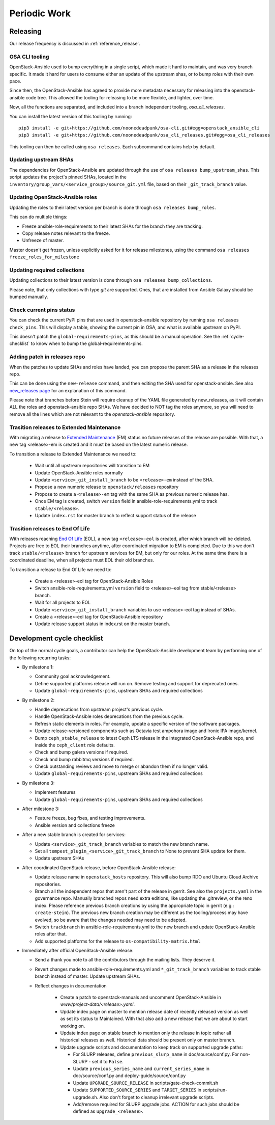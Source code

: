 .. _periodicwork:

=============
Periodic Work
=============

Releasing
=========

Our release frequency is discussed in :ref:`reference_release`.

OSA CLI tooling
---------------

OpenStack-Ansible used to bump everything in a single script, which
made it hard to maintain, and was very branch specific. It made it
hard for users to consume either an update of the upstream shas, or
to bump roles with their own pace.

Since then, the OpenStack-Ansible has agreed to provide more metadata
necessary for releasing into the openstack-ansible code tree. This
allowed the tooling for releasing to be more flexible,
and lighter, over time.

Now, all the functions are separated, and included into a branch
independent tooling, `osa_cli_releases`.

.. _osa_cli_releases: https://github.com/noonedeadpunk/osa_cli_releases

You can install the latest version of this tooling by running:

.. parsed-literal::

   pip3 install -e git+https://github.com/noonedeadpunk/osa-cli.git#egg=openstack_ansible_cli
   pip3 install -e git+https://github.com/noonedeadpunk/osa_cli_releases.git#egg=osa_cli_releases

This tooling can then be called using ``osa releases``.
Each subcommand contains help by default.

Updating upstream SHAs
----------------------

The dependencies for OpenStack-Ansible are updated
through the use of ``osa releases bump_upstream_shas``. This script
updates the project's pinned SHAs, located in the
``inventory/group_vars/<service_group>/source_git.yml`` file,
based on their ``_git_track_branch`` value.


Updating OpenStack-Ansible roles
--------------------------------

Updating the roles to their latest version per branch is done through
``osa releases bump_roles``.

This can do multiple things:

* Freeze ansible-role-requirements to their latest SHAs for the branch
  they are tracking.
* Copy release notes relevant to the freeze.
* Unfreeze of master.

Master doesn't get frozen, unless explicitly asked for it for release
milestones, using the command ``osa releases freeze_roles_for_milestone``

Updating required collections
-----------------------------

Updating collections to their latest version is done through
``osa releases bump_collections``.

Please note, that only collections with type `git` are supported.
Ones, that are installed from Ansible Galaxy should be bumped manually.


Check current pins status
-------------------------

You can check the current PyPI pins that are used in openstack-ansible
repository by running ``osa releases check_pins``. This will display
a table, showing the current pin in OSA, and what is available upstream on
PyPI.

This doesn't patch the ``global-requirements-pins``, as this should be
a manual operation. See the :ref:`cycle-checklist` to know when to bump
the global-requirements-pins.

Adding patch in releases repo
-----------------------------

When the patches to update SHAs and roles have landed, you can propose the
parent SHA as a release in the releases repo.

This can be done using the ``new-release`` command, and then editing
the SHA used for openstack-ansible. See also `new_releases page`_ for an
explanation of this command.

Please note that branches before Stein will require cleanup of the YAML file
generated by new_releases, as it will contain ALL the roles and
openstack-ansible repo SHAs. We have decided to NOT tag the roles anymore,
so you will need to remove all the lines which are not relevant to
the `openstack-ansible` repository.

.. _new_releases page: https://releases.openstack.org/reference/using.html#using-new-release-command


Trasition releases to Extended Maintenance
------------------------------------------

With migrating a release to `Extended Maintenance`_ (EM) status no future
releases of the release are possible. With that, a new tag <release>-em is
created and it must be based on the latest numeric release.

To transition a release to Extended Maintenance we need to:

  * Wait until all upstream repositories will transition to EM

  * Update OpenStack-Ansible roles normally

  * Update ``<service>_git_install_branch`` to be ``<release>-em`` instead of
    the SHA.

  * Propose a new numeric release to ``openstack/releases`` repository

  * Propose to create a ``<release>-em`` tag with the same SHA as previous
    numeric release has.

  * Once EM tag is created, switch ``version`` field in
    ansible-role-requirements.yml to track ``stable/<release>``.

  * Update ``index.rst`` for master branch to reflect support status of the
    release

.. _Extended Maintenance: https://docs.openstack.org/project-team-guide/stable-branches.html#extended-maintenance


Trasition releases to End Of Life
---------------------------------

With releases reaching `End Of Life`_ (EOL), a new tag ``<release>-eol`` is
created, after which branch will be deleted. Projects are free to EOL their
branches anytime, after coordinated migration to EM is completed. Due to this
we don't track ``stable/<release>`` branch for upstream services for EM, but
only for our roles. At the same time there is a coordinated deadline, when all
projects must EOL their old branches.


To transition a release to End Of Life we need to:

  * Create a <release>-eol tag for OpenStack-Ansible Roles

  * Switch ansible-role-requirements.yml ``version`` field to <release>-eol tag
    from stable/<release> branch.

  * Wait for all projects to EOL

  * Update ``<service>_git_install_branch`` variables to use <release>-eol tag
    instead of SHAs.

  * Create a <release>-eol tag for OpenStack-Ansible repository

  * Update release support status in index.rst on the master branch.


.. _End Of Life: https://docs.openstack.org/project-team-guide/stable-branches.html#end-of-life


.. _cycle-checklist:

Development cycle checklist
===========================

On top of the normal cycle goals, a contributor can help the OpenStack-Ansible
development team by performing one of the following recurring tasks:

* By milestone 1:

  * Community goal acknowledgement.

  * Define supported platforms release will run on. Remove testing and support
    for deprecated ones.

  * Update ``global-requirements-pins``, upstream SHAs and required collections

* By milestone 2:

  * Handle deprecations from upstream project's previous cycle.

  * Handle OpenStack-Ansible roles deprecations from the previous cycle.

  * Refresh static elements in roles. For example, update a specific version of
    the software packages.

  * Update release-versioned components such as Octavia test ampohora image
    and Ironic IPA image/kernel.

  * Bump ``ceph_stable_release`` to latest Ceph LTS release in the integrated
    OpenStack-Ansible repo, and inside the ``ceph_client`` role defaults.

  * Check and bump galera versions if required.

  * Check and bump rabbitmq versions if required.

  * Check outstanding reviews and move to merge or abandon them if no longer
    valid.

  * Update ``global-requirements-pins``, upstream SHAs and required collections

* By milestone 3:

  * Implement features

  * Update ``global-requirements-pins``, upstream SHAs and required collections

* After milestone 3:

  * Feature freeze, bug fixes, and testing improvements.

  * Ansible version and collections freeze

* After a new stable branch is created for services:

  * Update ``<service>_git_track_branch`` variables to match the new
    branch name.

  * Set all ``tempest_plugin_<service>_git_track_branch`` to None to
    prevent SHA update for them.

  * Update upstream SHAs

* After coordinated OpenStack release, before OpenStack-Ansible release:

  * Update release name in ``openstack_hosts`` repository. This will also bump
    RDO and Ubuntu Cloud Archive repositories.

  * Branch all the independent repos that aren't part of the release
    in gerrit. See also the ``projects.yaml`` in the governance repo.
    Manually branched repos need extra
    editions, like updating the .gitreview, or the reno index.
    Please reference previous branch creations by using the
    appropriate topic in gerrit (e.g.: ``create-stein``).
    The previous new branch creation may be different as the
    tooling/process may have evolved, so be aware that the changes
    needed may need to be adapted.

  * Switch ``trackbranch`` in ansible-role-requirements.yml to the new branch
    and update OpenStack-Ansible roles after that.

  * Add supported platforms for the release to ``os-compatibility-matrix.html``

* Immediately after official OpenStack-Ansible release:

  * Send a thank you note to all the contributors through the mailing lists.
    They deserve it.

  * Revert changes made to ansible-role-requirements.yml and
    ``*_git_track_branch`` variables to track stable branch instead of master.
    Update upstream SHAs.

  * Reflect changes in documentation

      * Create a patch to openstack-manuals and uncomment OpenStack-Ansible in
        `www/project-data/<release>.yaml`.

      * Update index page on master to mention release date of recently
        released version as well as set its status to Maintained. With that
        also add a new release that we are about to start working on.

      * Update index page on stable branch to mention only the release in topic
        rather all historical releases as well. Historical data should be
        present only on master branch.

      * Update upgrade scripts and documentation to keep track on supported
        upgrade paths:

        * For SLURP releases, define ``previous_slurp_name`` in
          doc/source/conf.py. For non-SLURP - set it to ``False``.

        * Update ``previous_series_name`` and ``current_series_name`` in
          doc/source/conf.py and deploy-guide/source/conf.py

        * Update ``UPGRADE_SOURCE_RELEASE`` in scripts/gate-check-commit.sh

        * Update ``SUPPORTED_SOURCE_SERIES`` and ``TARGET_SERIES`` in
          scripts/run-upgrade.sh. Also don't forget to cleanup irrelevant
          upgrade scripts.

        * Add/remove required for SLURP upgrade jobs. ACTION for such jobs
          should be defined as ``upgrade_<release>``.
